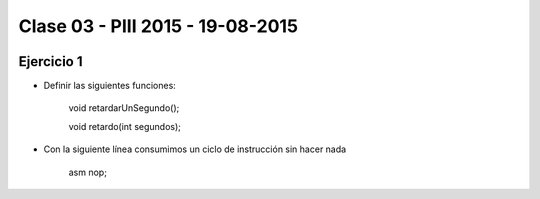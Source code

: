 .. -*- coding: utf-8 -*-

.. _rcs_subversion:

Clase 03 - PIII 2015 - 19-08-2015
=================================

.. figure:: images/clase03/manejo_osciladores.png

.. figure:: images/clase03/osciladores.png
   :target: http://ww1.microchip.com/downloads/en/DeviceDoc/70046E.pdf

.. figure:: images/clase03/calculo_fcy.png


Ejercicio 1
+++++++++++

- Definir las siguientes funciones:

	void retardarUnSegundo();

	void retardo(int segundos);

- Con la siguiente línea consumimos un ciclo de instrucción sin hacer nada
	
	asm nop;

	





